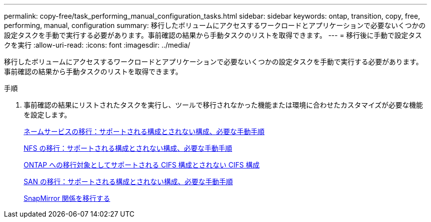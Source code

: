 ---
permalink: copy-free/task_performing_manual_configuration_tasks.html 
sidebar: sidebar 
keywords: ontap, transition, copy, free, performing, manual, configuration 
summary: 移行したボリュームにアクセスするワークロードとアプリケーションで必要ないくつかの設定タスクを手動で実行する必要があります。事前確認の結果から手動タスクのリストを取得できます。 
---
= 移行後に手動で設定タスクを実行
:allow-uri-read: 
:icons: font
:imagesdir: ../media/


[role="lead"]
移行したボリュームにアクセスするワークロードとアプリケーションで必要ないくつかの設定タスクを手動で実行する必要があります。事前確認の結果から手動タスクのリストを取得できます。

.手順
. 事前確認の結果にリストされたタスクを実行し、ツールで移行されなかった機能または環境に合わせたカスタマイズが必要な機能を設定します。
+
xref:concept_supported_and_unsupported_name_services_configurations.adoc[ネームサービスの移行：サポートされる構成とされない構成、必要な手動手順]

+
xref:concept_nfs_configurations_supported_unsupported_or_requiring_manual_steps_for_transition.adoc[NFS の移行：サポートされる構成とされない構成、必要な手動手順]

+
xref:concept_cifs_configurations_supported_unsupported_or_requiring_manual_steps_for_transition.adoc[ONTAP への移行対象としてサポートされる CIFS 構成とされない CIFS 構成]

+
xref:concept_san_transition_supported_and_unsupported_configurations_and_required_manual_steps.adoc[SAN の移行：サポートされる構成とされない構成、必要な手動手順]

+
xref:task_transitioning_a_snapmirror_relationship.adoc[SnapMirror 関係を移行する]


